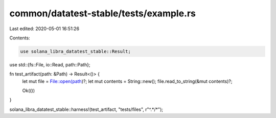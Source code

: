 common/datatest-stable/tests/example.rs
=======================================

Last edited: 2020-05-01 16:51:26

Contents:

.. code-block:: rs

    use solana_libra_datatest_stable::Result;
use std::{fs::File, io::Read, path::Path};

fn test_artifact(path: &Path) -> Result<()> {
    let mut file = File::open(path)?;
    let mut contents = String::new();
    file.read_to_string(&mut contents)?;

    Ok(())
}

solana_libra_datatest_stable::harness!(test_artifact, "tests/files", r"^.*/*");


